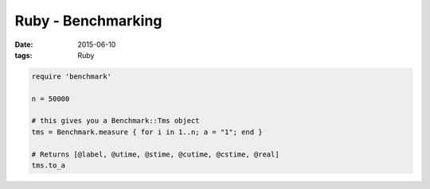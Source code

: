 Ruby - Benchmarking
===================
:date: 2015-06-10
:tags: Ruby

.. code-block:: ruby

   require 'benchmark'

   n = 50000

   # this gives you a Benchmark::Tms object
   tms = Benchmark.measure { for i in 1..n; a = "1"; end }

   # Returns [@label, @utime, @stime, @cutime, @cstime, @real]
   tms.to_a
